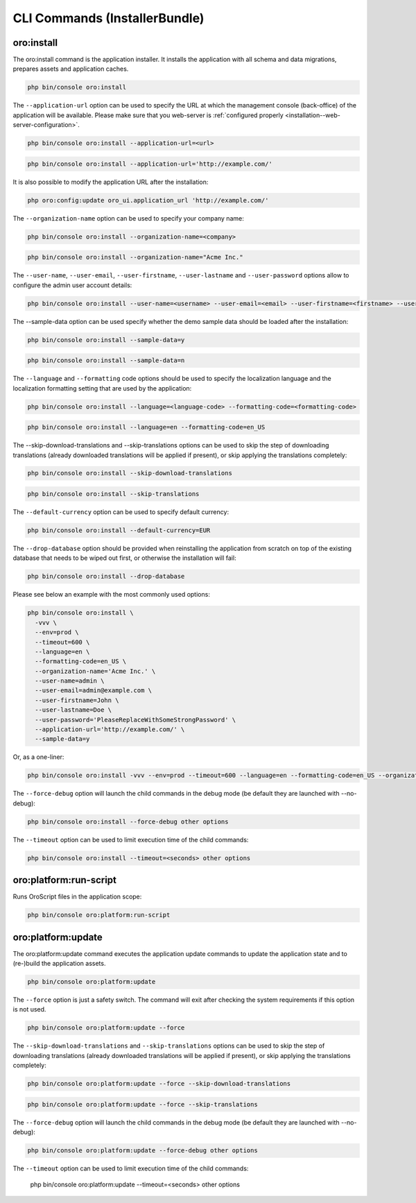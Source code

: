 .. _bundle-docs-platform-installer-bundle-commands:

CLI Commands (InstallerBundle)
==============================

.. _bundle-docs-platform-installer-bundle-oro-install-command:

oro:install
-----------

The oro:install command is the application installer. It installs the application with all schema and data migrations, prepares assets and application caches.

.. code-block:: none

   php bin/console oro:install

The ``--application-url`` option can be used to specify the URL at which the management console (back-office) of the application will be available.
Please make sure that you web-server is :ref:`configured properly <installation--web-server-configuration>`.

.. code-block:: none

    php bin/console oro:install --application-url=<url>

.. code-block:: none

    php bin/console oro:install --application-url='http://example.com/'

It is also possible to modify the application URL after the installation:

.. code-block:: none

    php oro:config:update oro_ui.application_url 'http://example.com/'

The ``--organization-name`` option can be used to specify your company name:

.. code-block:: none

    php bin/console oro:install --organization-name=<company>

.. code-block:: none

    php bin/console oro:install --organization-name="Acme Inc."

The ``--user-name``, ``--user-email``, ``--user-firstname``, ``--user-lastname`` and ``--user-password`` options allow to configure the admin user account details:

.. code-block:: none

    php bin/console oro:install --user-name=<username> --user-email=<email> --user-firstname=<firstname> --user-lastname=<lastname> --user-password=<password>

The --sample-data option can be used specify whether the demo sample data should be loaded after the installation:

.. code-block:: none

    php bin/console oro:install --sample-data=y

.. code-block:: none

    php bin/console oro:install --sample-data=n

The ``--language`` and ``--formatting`` code options should be used to specify the localization language and the localization formatting setting that are used by the application:

.. code-block:: none

    php bin/console oro:install --language=<language-code> --formatting-code=<formatting-code>

.. code-block:: none

    php bin/console oro:install --language=en --formatting-code=en_US

The --skip-download-translations and --skip-translations options can be used to skip the step of downloading translations (already downloaded translations  will be applied if present), or skip applying the translations completely:

.. code-block:: none

    php bin/console oro:install --skip-download-translations

.. code-block:: none

    php bin/console oro:install --skip-translations

The ``--default-currency`` option can be used to specify default currency:

.. code-block:: none

    php bin/console oro:install --default-currency=EUR

The ``--drop-database`` option should be provided when reinstalling the application from scratch on top of the existing database that needs to be wiped out first, or otherwise the installation will fail:

.. code-block:: none

    php bin/console oro:install --drop-database

Please see below an example with the most commonly used options:

.. code-block:: none

    php bin/console oro:install \
      -vvv \
      --env=prod \
      --timeout=600 \
      --language=en \
      --formatting-code=en_US \
      --organization-name='Acme Inc.' \
      --user-name=admin \
      --user-email=admin@example.com \
      --user-firstname=John \
      --user-lastname=Doe \
      --user-password='PleaseReplaceWithSomeStrongPassword' \
      --application-url='http://example.com/' \
      --sample-data=y

Or, as a one-liner:

.. code-block:: none

    php bin/console oro:install -vvv --env=prod --timeout=600 --language=en --formatting-code=en_US --organization-name='Acme Inc.' --user-name=admin --user-email=admin@example.com --user-firstname=John --user-lastname=Doe --user-password='PleaseReplaceWithSomeStrongPassword' --application-url='http://example.com/' --sample-data=y

The ``--force-debug`` option will launch the child commands in the debug mode (be default they are launched with --no-debug):

.. code-block:: none

    php bin/console oro:install --force-debug other options

The ``--timeout`` option can be used to limit execution time of the child commands:

.. code-block:: none

    php bin/console oro:install --timeout=<seconds> other options

oro:platform:run-script
-----------------------

Runs OroScript files in the application scope:

.. code-block:: none

   php bin/console oro:platform:run-script

.. _installer-bundle-commands-oro-platform-update:

oro:platform:update
-------------------

The oro:platform:update command executes the application update commands to update the application state and to (re-)build the application assets.

.. code-block:: none

    php bin/console oro:platform:update

The ``--force`` option is just a safety switch. The command will exit after checking the system requirements if this option is not used.

.. code-block:: none

    php bin/console oro:platform:update --force

The ``--skip-download-translations`` and ``--skip-translations`` options can be used to skip the step of downloading translations (already downloaded translations will be applied if present), or skip applying the translations completely:

.. code-block:: none

    php bin/console oro:platform:update --force --skip-download-translations

.. code-block:: none

    php bin/console oro:platform:update --force --skip-translations

The ``--force-debug`` option will launch the child commands in the debug mode (be default they are launched with --no-debug):

.. code-block:: none

    php bin/console oro:platform:update --force-debug other options

.. code-block:: none

The ``--timeout`` option can be used to limit execution time of the child commands:

    php bin/console oro:platform:update --timeout=<seconds> other options
